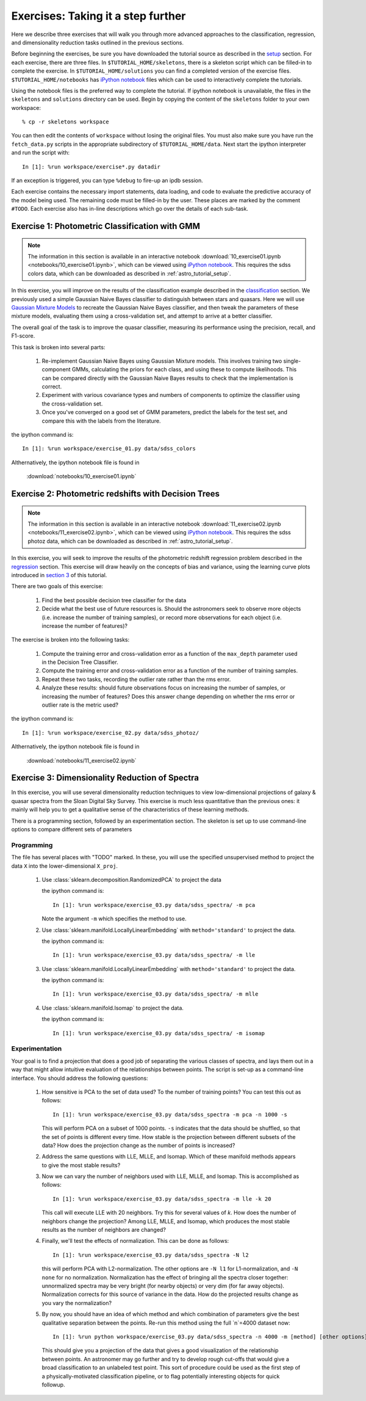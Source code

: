 .. _astro_exercises:

===================================
Exercises: Taking it a step further
===================================

Here we describe three exercises that will walk you through more advanced
approaches to the classification, regression, and dimensionality reduction
tasks outlined in the previous sections.

Before beginning the exercises, be sure you have downloaded the tutorial
source as described in the `setup <setup.html>`_ section.
For each exercise, there are three files.  In ``$TUTORIAL_HOME/skeletons``,
there is a skeleton script which can be filled-in to complete the exercise.
In ``$TUTORIAL_HOME/solutions`` you can find a completed version of the
exercise files.  ``$TUTORIAL_HOME/notebooks`` has `iPython notebook`_
files which can be used to interactively complete the tutorials.

Using the notebook files is the preferred way to complete the tutorial.
If ipython notebook is unavailable, the files in the ``skeletons`` and
``solutions`` directory can be used.  Begin by copying the
content of the ``skeletons`` folder to your own workspace::

    % cp -r skeletons workspace

You can then edit the contents of ``workspace`` without losing the original
files.  You must also make sure you have run the ``fetch_data.py`` scripts
in the appropriate subdirectory of ``$TUTORIAL_HOME/data``.
Next start the ipython interpreter and run the script with::

    In [1]: %run workspace/exercise*.py datadir

If an exception is triggered, you can type ``%debug`` to fire-up an ipdb
session.  

Each exercise contains the necessary import statements, data loading, and code
to evaluate the predictive accuracy of the model being used.  The remaining
code must be filled-in by the user.  These places are marked by the comment
``#TODO``.  Each exercise also has in-line descriptions which go over the
details of each sub-task.


.. _astro_exercise_1:

Exercise 1: Photometric Classification with GMM
-----------------------------------------------

.. note::
   The information in this section is available in an interactive notebook
   :download:`10_exercise01.ipynb <notebooks/10_exercise01.ipynb>`,
   which can be viewed using `iPython notebook`_.  This requires the
   sdss colors data, which can be downloaded as described in
   :ref:`astro_tutorial_setup`.

In this exercise, you will improve on the results of the classification
example described in the `classification <classification.html>`_ section.
We previously used a simple Gaussian Naive Bayes classifier to distinguish
between stars and quasars.  Here we will use
`Gaussian Mixture Models <http://scikit-learn.org/0.6/modules/mixture.html>`_
to recreate the Gaussian Naive Bayes classifier, and then tweak the
parameters of these mixture models, evaluating them using a cross-validation
set, and attempt to arrive at a better classifier.

The overall goal of the task is to improve the quasar classifier, measuring
its performance using the precision, recall, and F1-score.

This task is broken into several parts:

    1. Re-implement Gaussian Naive Bayes using Gaussian Mixture models.
       This involves training two single-component GMMs, calculating the
       priors for each class, and using these to compute likelihoods.
       This can be compared directly with the Gaussian Naive Bayes results
       to check that the implementation is correct.

    2. Experiment with various covariance types and numbers of components
       to optimize the classifier using the cross-validation set.

    3. Once you've converged on a good set of GMM parameters, predict the
       labels for the test set, and compare this with the labels from the
       literature.

the ipython command is::

    In [1]: %run workspace/exercise_01.py data/sdss_colors

Althernatively, the ipython notebook file is found in

    :download:`notebooks/10_exercise01.ipynb`

.. _astro_exercise_2:

Exercise 2: Photometric redshifts with Decision Trees
-----------------------------------------------------

.. note::
   The information in this section is available in an interactive notebook
   :download:`11_exercise02.ipynb <notebooks/11_exercise02.ipynb>`,
   which can be viewed using `iPython notebook`_.  This requires the
   sdss photoz data, which can be downloaded as described in
   :ref:`astro_tutorial_setup`.

In this exercise, you will seek to improve the results of the photometric
redshift regression problem described in the `regression <regression.html>`_
section.  This exercise will draw heavily on the concepts of bias and
variance, using the learning curve plots introduced in 
`section 3 <practical.html>`_ of this tutorial.

There are two goals of this exercise:

    1. Find the best possible decision tree classifier for the data

    2. Decide what the best use of future resources is.  Should the
       astronomers seek to observe more objects (i.e. increase the number of
       training samples), or record more observations for each object
       (i.e. increase the number of features)?

The exercise is broken into the following tasks:

    1. Compute the training error and cross-validation error as a function
       of the ``max_depth`` parameter used in the Decision Tree Classifier.

    2. Compute the training error and cross-validation error as a function
       of the number of training samples.

    3. Repeat these two tasks, recording the outlier rate rather than the
       rms error.

    4. Analyze these results: should future observations focus on increasing
       the number of samples, or increasing the number of features?  Does
       this answer change depending on whether the rms error or outlier
       rate is the metric used?

the ipython command is::

    In [1]: %run workspace/exercise_02.py data/sdss_photoz/

Althernatively, the ipython notebook file is found in

    :download:`notebooks/11_exercise02.ipynb`

.. _astro_exercise_3:

Exercise 3: Dimensionality Reduction of Spectra
-----------------------------------------------

In this exercise, you will use several dimensionality reduction techniques
to view low-dimensional projections of galaxy & quasar spectra from the
Sloan Digital Sky Survey.  This exercise is much less quantitative than the
previous ones: it mainly will help you to get a qualitative sense of the
characteristics of these learning methods.

There is a programming section, followed by an experimentation section.  The
skeleton is set up to use command-line options to compare different sets of
parameters

Programming
~~~~~~~~~~~
The file has several places with "TODO" marked.  In these, you will use the
specified unsupervised method to project the data ``X`` into the
lower-dimensional ``X_proj``.

   1. Use :class:`sklearn.decomposition.RandomizedPCA` to project the data

      the ipython command is::

      	  In [1]: %run workspace/exercise_03.py data/sdss_spectra/ -m pca

      Note the argument ``-m`` which specifies the method  to use.

   2. Use :class:`sklearn.manifold.LocallyLinearEmbedding` with
      ``method='standard'`` to project the data.

      the ipython command is::

      	  In [1]: %run workspace/exercise_03.py data/sdss_spectra/ -m lle

   3. Use :class:`sklearn.manifold.LocallyLinearEmbedding` with
      ``method='standard'`` to project the data.

      the ipython command is::

      	  In [1]: %run workspace/exercise_03.py data/sdss_spectra/ -m mlle

   4. Use :class:`sklearn.manifold.Isomap` to project the data.

      the ipython command is::

      	  In [1]: %run workspace/exercise_03.py data/sdss_spectra/ -m isomap

Experimentation
~~~~~~~~~~~~~~~
Your goal is to find a projection that does a good job of separating the
various classes of spectra, and lays them out in a way that might allow
intuitive evaluation of the relationships between points.  The script is
set-up as a command-line interface.  You should address the following
questions:

   1. How sensitive is PCA to the set of data used?  To the number of 
      training points?  You can test this out as follows::

          In [1]: %run workspace/exercise_03.py data/sdss_spectra -m pca -n 1000 -s

      This will perform PCA on a subset of 1000 points.  ``-s`` indicates that
      the data should be shuffled, so that the set of points is different every
      time.  How stable is the projection between different subsets of the
      data?  How does the projection change as the number of points is
      increased?

   2. Address the same questions with LLE, MLLE, and Isomap.  Which of these
      manifold methods appears to give the most stable results?

   3. Now we can vary the number of neighbors used with LLE, MLLE, and Isomap.
      This is accomplished as follows::

          In [1]: %run workspace/exercise_03.py data/sdss_spectra -m lle -k 20

      This call will execute LLE with 20 neighbors.  Try this for several
      values of `k`.  How does the number of
      neighbors change the projection?  Among LLE, MLLE, and Isomap, which
      produces the most stable results as the number of neighbors are changed?

   4. Finally, we'll test the effects of normalization.  This can be done
      as follows::

          In [1]: %run workspace/exercise_03.py data/sdss_spectra -N l2

      this will perform PCA with L2-normalization.  The other options are
      ``-N l1`` for L1-normalization, and ``-N none`` for no normalization.
      Normalization has the effect of bringing all the spectra closer
      together: unnormalized spectra may be very bright (for nearby objects)
      or very dim (for far away objects).  Normalization corrects for this
      source of variance in the data.  How do the projected results change
      as you vary the normalization?

   5. By now, you should have an idea of which method and which combination of
      parameters give the best qualitative separation between the points.
      Re-run this method using the full `n`=4000 dataset now::

          In [1]: %run python workspace/exercise_03.py data/sdss_spectra -n 4000 -m [method] [other options]

      This should give you a projection of the data that gives a good
      visualization of the relationship between points.  An astronomer may
      go further and try to develop rough cut-offs that would give a broad
      classification to an unlabeled test point.  This sort of procedure could
      be used as the first step of a physically-motivated classification
      pipeline, or to flag potentially interesting objects for quick
      followup.


.. _`iPython notebook`: http://ipython.org/ipython-doc/stable/interactive/htmlnotebook.html
